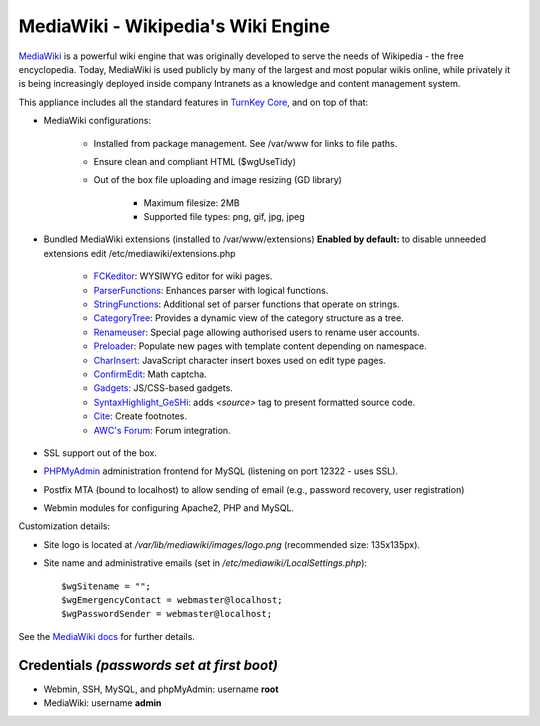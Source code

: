 MediaWiki - Wikipedia's Wiki Engine
===================================

`MediaWiki`_ is a powerful wiki engine that was originally developed to
serve the needs of Wikipedia - the free encyclopedia.  Today, MediaWiki
is used publicly by many of the largest and most popular wikis online,
while privately it is being increasingly deployed inside company
Intranets as a knowledge and content management system.

This appliance includes all the standard features in `TurnKey Core`_,
and on top of that:

- MediaWiki configurations:
   
   - Installed from package management. See /var/www for links to file
     paths.
   - Ensure clean and compliant HTML ($wgUseTidy)
   - Out of the box file uploading and image resizing (GD library)
      
      - Maximum filesize: 2MB
      - Supported file types: png, gif, jpg, jpeg

- Bundled MediaWiki extensions (installed to /var/www/extensions)
  **Enabled by default:** to disable unneeded extensions edit
  /etc/mediawiki/extensions.php
   
   - `FCKeditor`_: WYSIWYG editor for wiki pages.
   - `ParserFunctions`_: Enhances parser with logical functions.
   - `StringFunctions`_: Additional set of parser functions that operate
     on strings.
   - `CategoryTree`_: Provides a dynamic view of the category structure
     as a tree.
   - `Renameuser`_: Special page allowing authorised users to rename
     user accounts.
   - `Preloader`_: Populate new pages with template content depending on
     namespace.
   - `CharInsert`_: JavaScript character insert boxes used on edit type
     pages.
   - `ConfirmEdit`_: Math captcha.
   - `Gadgets`_: JS/CSS-based gadgets.
   - `SyntaxHighlight\_GeSHi`_: adds *<source>* tag to present formatted
     source code.
   - `Cite`_: Create footnotes.
   - `AWC's Forum`_: Forum integration.

- SSL support out of the box.
- `PHPMyAdmin`_ administration frontend for MySQL (listening on port
  12322 - uses SSL).
- Postfix MTA (bound to localhost) to allow sending of email (e.g.,
  password recovery, user registration)
- Webmin modules for configuring Apache2, PHP and MySQL.

Customization details:

- Site logo is located at */var/lib/mediawiki/images/logo.png*
  (recommended size: 135x135px).
- Site name and administrative emails (set in
  */etc/mediawiki/LocalSettings.php*)::

    $wgSitename = "";
    $wgEmergencyContact = webmaster@localhost;
    $wgPasswordSender = webmaster@localhost;

See the `MediaWiki docs`_ for further details.

Credentials *(passwords set at first boot)*
-------------------------------------------

-  Webmin, SSH, MySQL, and phpMyAdmin: username **root**
-  MediaWiki: username **admin**

.. _MediaWiki: http://www.mediawiki.org/wiki/MediaWiki
.. _TurnKey Core: http://www.turnkeylinux.org/core
.. _FCKeditor: http://www.mediawiki.org/wiki/Extension:FCKeditor_(by_FCKeditor_and_Wikia)
.. _ParserFunctions: http://www.mediawiki.org/wiki/Extension:ParserFunctions
.. _StringFunctions: http://www.mediawiki.org/wiki/Extension:StringFunctions
.. _CategoryTree: http://www.mediawiki.org/wiki/Extension:CategoryTree
.. _Renameuser: http://www.mediawiki.org/wiki/Extension:Renameuser
.. _Preloader: http://www.mediawiki.org/wiki/Extension:Preloader
.. _CharInsert: http://www.mediawiki.org/wiki/Extension:CharInsert
.. _ConfirmEdit: http://www.mediawiki.org/wiki/Extension:ConfirmEdit
.. _Gadgets: http://www.mediawiki.org/wiki/Extension:Gadgets
.. _SyntaxHighlight\_GeSHi: http://www.mediawiki.org/wiki/Extension:SyntaxHighlight_GeSHi
.. _Cite: http://www.mediawiki.org/wiki/Extension:Cite
.. _AWC's Forum: http://www.mediawiki.org/wiki/Extension:AWC's_Forum
.. _PHPMyAdmin: http://www.phpmyadmin.net/
.. _MediaWiki docs: /docs/mediawiki

